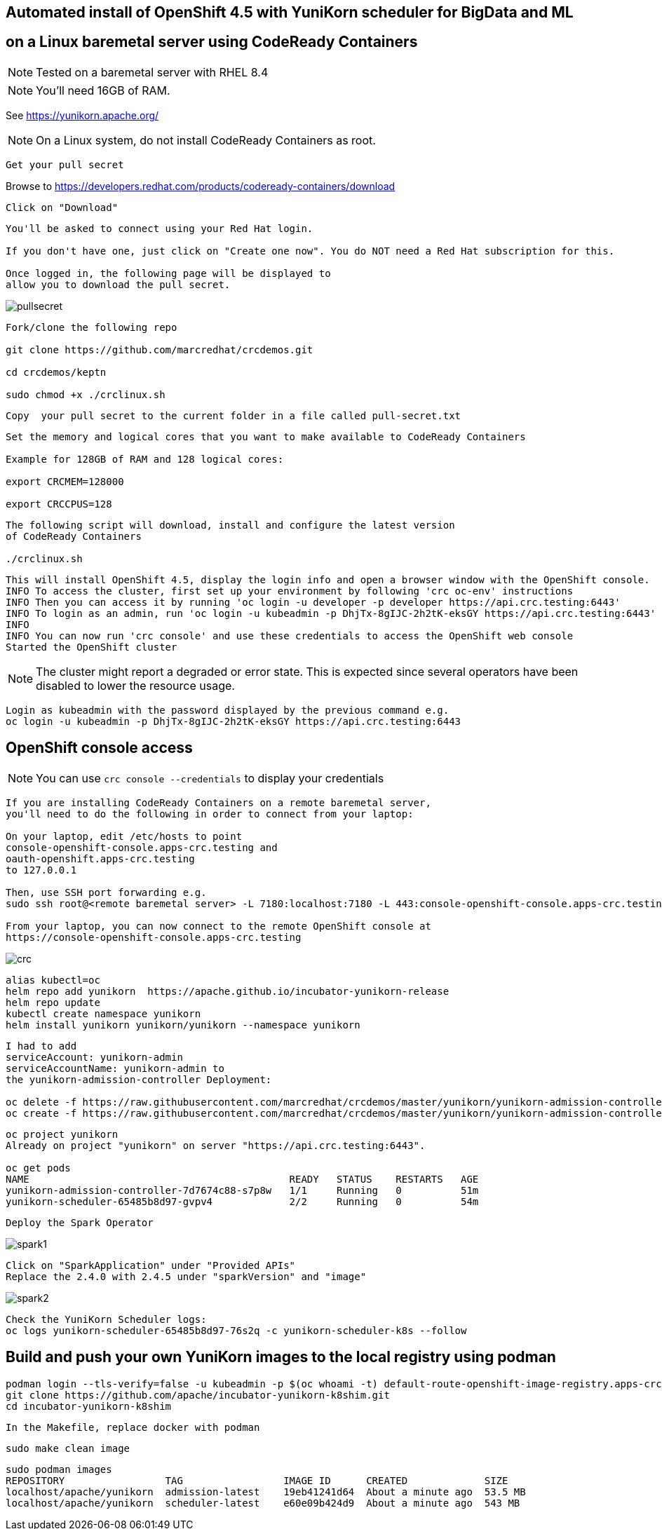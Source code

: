 
== Automated install of OpenShift 4.5 with YuniKorn scheduler for BigData and ML 
== on a Linux baremetal server using CodeReady Containers

NOTE: Tested on a baremetal server with RHEL 8.4

NOTE: You'll need 16GB of RAM. 

See https://yunikorn.apache.org/



NOTE: On a Linux system, do not install CodeReady Containers as root. 


----
Get your pull secret
----

Browse to https://developers.redhat.com/products/codeready-containers/download

----
Click on "Download"
----

----
You'll be asked to connect using your Red Hat login. 
   
If you don't have one, just click on "Create one now". You do NOT need a Red Hat subscription for this.

Once logged in, the following page will be displayed to 
allow you to download the pull secret.
----

image:images/pullsecret.png[title="pullsecret"]


----
Fork/clone the following repo

git clone https://github.com/marcredhat/crcdemos.git

cd crcdemos/keptn

sudo chmod +x ./crclinux.sh
----



----
Copy  your pull secret to the current folder in a file called pull-secret.txt
----


----
Set the memory and logical cores that you want to make available to CodeReady Containers

Example for 128GB of RAM and 128 logical cores:

export CRCMEM=128000

export CRCCPUS=128
----


----
The following script will download, install and configure the latest version 
of CodeReady Containers

./crclinux.sh
----



----
This will install OpenShift 4.5, display the login info and open a browser window with the OpenShift console.
INFO To access the cluster, first set up your environment by following 'crc oc-env' instructions
INFO Then you can access it by running 'oc login -u developer -p developer https://api.crc.testing:6443'
INFO To login as an admin, run 'oc login -u kubeadmin -p DhjTx-8gIJC-2h2tK-eksGY https://api.crc.testing:6443'
INFO
INFO You can now run 'crc console' and use these credentials to access the OpenShift web console
Started the OpenShift cluster
----

NOTE: The cluster might report a degraded or error state. This is expected since several operators have been disabled to lower the resource usage. 


----
Login as kubeadmin with the password displayed by the previous command e.g.
oc login -u kubeadmin -p DhjTx-8gIJC-2h2tK-eksGY https://api.crc.testing:6443
----

== OpenShift console access

NOTE: You can use `crc console --credentials` to display your credentials

----
If you are installing CodeReady Containers on a remote baremetal server, 
you'll need to do the following in order to connect from your laptop:

On your laptop, edit /etc/hosts to point  
console-openshift-console.apps-crc.testing and 
oauth-openshift.apps-crc.testing
to 127.0.0.1

Then, use SSH port forwarding e.g.
sudo ssh root@<remote baremetal server> -L 7180:localhost:7180 -L 443:console-openshift-console.apps-crc.testing:443 -L 443:oauth-openshift.apps-crc.testing:443

From your laptop, you can now connect to the remote OpenShift console at 
https://console-openshift-console.apps-crc.testing
----

image:images/crc.png[title="crc"]


----
alias kubectl=oc
helm repo add yunikorn  https://apache.github.io/incubator-yunikorn-release
helm repo update
kubectl create namespace yunikorn
helm install yunikorn yunikorn/yunikorn --namespace yunikorn
----

----
I had to add 
serviceAccount: yunikorn-admin 
serviceAccountName: yunikorn-admin to 
the yunikorn-admission-controller Deployment:

oc delete -f https://raw.githubusercontent.com/marcredhat/crcdemos/master/yunikorn/yunikorn-admission-controller.yaml
oc create -f https://raw.githubusercontent.com/marcredhat/crcdemos/master/yunikorn/yunikorn-admission-controller.yaml
----

----
oc project yunikorn
Already on project "yunikorn" on server "https://api.crc.testing:6443".

oc get pods
NAME                                            READY   STATUS    RESTARTS   AGE
yunikorn-admission-controller-7d7674c88-s7p8w   1/1     Running   0          51m
yunikorn-scheduler-65485b8d97-gvpv4             2/2     Running   0          54m
----

----
Deploy the Spark Operator
----

image:images/spark1.png[title="Spark1"]

----
Click on "SparkApplication" under "Provided APIs"
Replace the 2.4.0 with 2.4.5 under "sparkVersion" and "image"
----

image:images/spark2.png[title="Spark2"]

----
Check the YuniKorn Scheduler logs:
oc logs yunikorn-scheduler-65485b8d97-76s2q -c yunikorn-scheduler-k8s --follow
----


== Build and push your own YuniKorn images to the local registry using podman

----
podman login --tls-verify=false -u kubeadmin -p $(oc whoami -t) default-route-openshift-image-registry.apps-crc.testing
git clone https://github.com/apache/incubator-yunikorn-k8shim.git
cd incubator-yunikorn-k8shim
----

----
In the Makefile, replace docker with podman
----

----
sudo make clean image 
----

----
sudo podman images
REPOSITORY                 TAG                 IMAGE ID      CREATED             SIZE
localhost/apache/yunikorn  admission-latest    19eb41241d64  About a minute ago  53.5 MB
localhost/apache/yunikorn  scheduler-latest    e60e09b424d9  About a minute ago  543 MB
----
